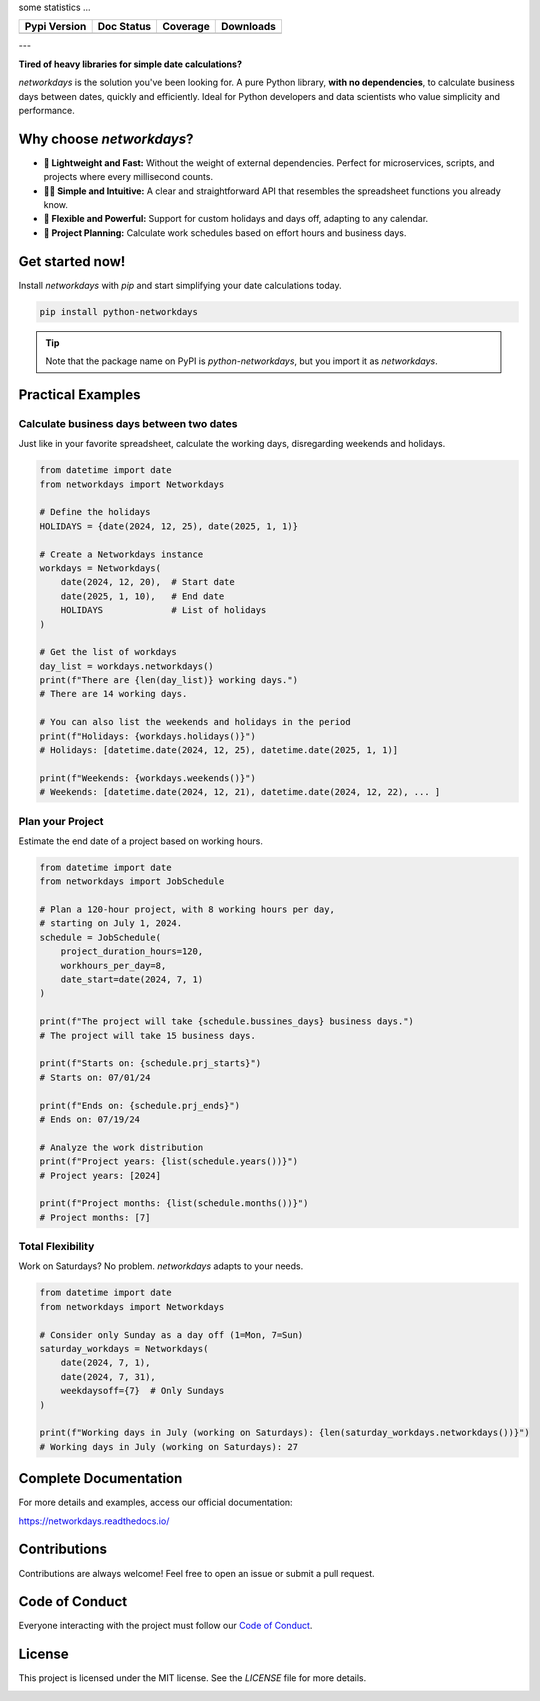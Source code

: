 
.. raw:: html

    <h1 align="center">🐍 networkdays</h1>

    <p align="center">
        <strong>A lean and powerful Python library for business day calculations.</strong>
    </p>

    <p align="center">
        No dependencies, just Python. Simple, fast, and efficient.
    </p>


some statistics ...

+------------------------+----------------------+--------------------+---------------------+
| Pypi Version           | Doc Status           | Coverage           | Downloads           |
+========================+======================+====================+=====================+
|  |badge_pypi_version|  |  |badge_doc_status|  |  |badge_coverage|  |  |badge_downloads|  |
+------------------------+----------------------+--------------------+---------------------+


.. |badge_pypi_version| image:: https://img.shields.io/pypi/v/python-networkdays.svg?style=flat-square
    :target: https://pypi.org/project/python-networkdays
    :alt: pypi version


.. |badge_doc_status| image:: https://readthedocs.org/projects/networkdays/badge/?version=latest
    :target: https://networkdays.readthedocs.io/?badge=latest
    :alt: Documentation Status


.. |badge_coverage| image:: https://codecov.io/gh/cadu-leite/networkdays/branch/master/graph/badge.svg
    :target: https://codecov.io/gh/cadu-leite/networkdays
    :alt: code coverage


.. |badge_downloads| image:: https://img.shields.io/pypi/dm/wagtail-seo
    :target: https://pypi.org/project/python-networkdays
    :alt: Downloads on Pypi



---

**Tired of heavy libraries for simple date calculations?**

`networkdays` is the solution you've been looking for. A pure Python library, **with no dependencies**, to calculate business days between dates, quickly and efficiently. Ideal for Python developers and data scientists who value simplicity and performance.

Why choose `networkdays`?
================================

*   **🚀 Lightweight and Fast:** Without the weight of external dependencies. Perfect for microservices, scripts, and projects where every millisecond counts.
*   **🧘‍♀️ Simple and Intuitive:** A clear and straightforward API that resembles the spreadsheet functions you already know.
*   **💪 Flexible and Powerful:** Support for custom holidays and days off, adapting to any calendar.
*   **📅 Project Planning:** Calculate work schedules based on effort hours and business days.

Get started now!
====================

Install `networkdays` with `pip` and start simplifying your date calculations today.

.. code-block:: bash

    pip install python-networkdays

.. tip::
    Note that the package name on PyPI is `python-networkdays`, but you import it as `networkdays`.

Practical Examples
=================

Calculate business days between two dates
------------------------------------

Just like in your favorite spreadsheet, calculate the working days, disregarding weekends and holidays.

.. code-block:: python

    from datetime import date
    from networkdays import Networkdays

    # Define the holidays
    HOLIDAYS = {date(2024, 12, 25), date(2025, 1, 1)}

    # Create a Networkdays instance
    workdays = Networkdays(
        date(2024, 12, 20),  # Start date
        date(2025, 1, 10),   # End date
        HOLIDAYS             # List of holidays
    )

    # Get the list of workdays
    day_list = workdays.networkdays()
    print(f"There are {len(day_list)} working days.")
    # There are 14 working days.

    # You can also list the weekends and holidays in the period
    print(f"Holidays: {workdays.holidays()}")
    # Holidays: [datetime.date(2024, 12, 25), datetime.date(2025, 1, 1)]

    print(f"Weekends: {workdays.weekends()}")
    # Weekends: [datetime.date(2024, 12, 21), datetime.date(2024, 12, 22), ... ]


Plan your Project
-------------------

Estimate the end date of a project based on working hours.

.. code-block:: python

    from datetime import date
    from networkdays import JobSchedule

    # Plan a 120-hour project, with 8 working hours per day,
    # starting on July 1, 2024.
    schedule = JobSchedule(
        project_duration_hours=120,
        workhours_per_day=8,
        date_start=date(2024, 7, 1)
    )

    print(f"The project will take {schedule.bussines_days} business days.")
    # The project will take 15 business days.

    print(f"Starts on: {schedule.prj_starts}")
    # Starts on: 07/01/24

    print(f"Ends on: {schedule.prj_ends}")
    # Ends on: 07/19/24

    # Analyze the work distribution
    print(f"Project years: {list(schedule.years())}")
    # Project years: [2024]

    print(f"Project months: {list(schedule.months())}")
    # Project months: [7]


Total Flexibility
-------------------

Work on Saturdays? No problem. `networkdays` adapts to your needs.

.. code-block:: python

    from datetime import date
    from networkdays import Networkdays

    # Consider only Sunday as a day off (1=Mon, 7=Sun)
    saturday_workdays = Networkdays(
        date(2024, 7, 1),
        date(2024, 7, 31),
        weekdaysoff={7}  # Only Sundays
    )

    print(f"Working days in July (working on Saturdays): {len(saturday_workdays.networkdays())}")
    # Working days in July (working on Saturdays): 27


Complete Documentation
=====================

For more details and examples, access our official documentation:

https://networkdays.readthedocs.io/


Contributions
=============

Contributions are always welcome! Feel free to open an issue or submit a pull request.

Code of Conduct
=================

Everyone interacting with the project must follow our `Code of Conduct <CODE_OF_CONDUCT.md>`_.

License
=======

This project is licensed under the MIT license. See the `LICENSE` file for more details.


.. image:: docs/source/_static/Necto_Horizontal.svg
   :alt: Necto Logo
   :align: center
   :width: 400px
